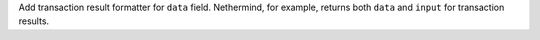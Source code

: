 Add transaction result formatter for ``data`` field. Nethermind, for example, returns both ``data`` and ``input`` for transaction results.
